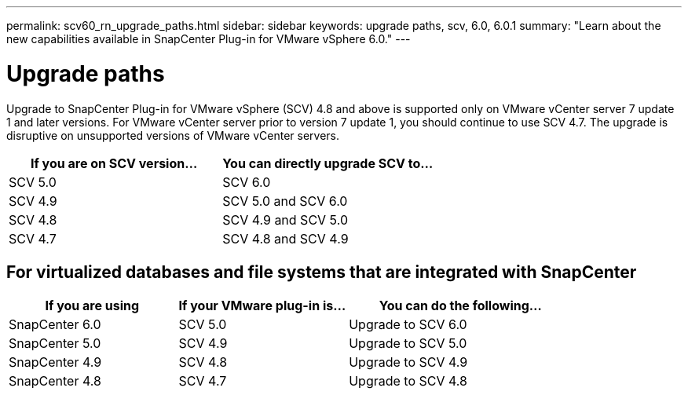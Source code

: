 ---
permalink: scv60_rn_upgrade_paths.html
sidebar: sidebar
keywords: upgrade paths, scv, 6.0, 6.0.1
summary: "Learn about the new capabilities available in SnapCenter Plug-in for VMware vSphere 6.0."
---

= Upgrade paths

:hardbreaks:
:nofooter:
:icons: font
:linkattrs:
:imagesdir: ./media/

[.lead]
Upgrade to SnapCenter Plug-in for VMware vSphere (SCV) 4.8 and above is supported only on VMware vCenter server 7 update 1 and later versions. For VMware vCenter server prior to version 7 update 1, you should continue to use SCV 4.7. The upgrade is disruptive on unsupported versions of VMware vCenter servers.

[cols="50%,50%",options="header"]
|===
| If you are on SCV version… | You can directly upgrade SCV to…
a|
SCV 5.0
a|
SCV 6.0
a|
SCV 4.9
a|
SCV 5.0 and SCV 6.0
a|
SCV 4.8
a|
SCV 4.9 and SCV 5.0
a|
SCV 4.7
a|
SCV 4.8 and SCV 4.9
|===

== For virtualized databases and file systems that are integrated with SnapCenter
[cols="30%,30%,40%",options="header"]
|===
| If you are using | If your VMware plug-in is… | You can do the following…
a|
SnapCenter 6.0
a|
SCV 5.0
a|
Upgrade to SCV 6.0
a|
SnapCenter 5.0
a|
SCV 4.9
a|
Upgrade to SCV 5.0
a|
SnapCenter 4.9
a|
SCV 4.8
a|
Upgrade to SCV 4.9
a|
SnapCenter 4.8
a|
SCV 4.7
a|
Upgrade to SCV 4.8
|===






